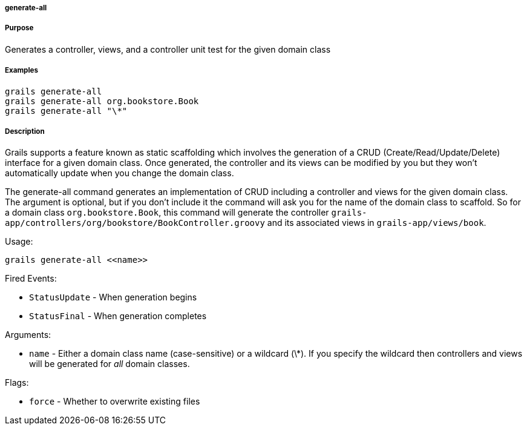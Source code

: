 
===== generate-all



===== Purpose


Generates a controller, views, and a controller unit test for the given domain class


===== Examples


[source,java]
----
grails generate-all
grails generate-all org.bookstore.Book
grails generate-all "\*"
----


===== Description


Grails supports a feature known as static scaffolding which involves the generation of a CRUD (Create/Read/Update/Delete) interface for a given domain class. Once generated, the controller and its views can be modified by you but they won't automatically update when you change the domain class.

The generate-all command generates an implementation of CRUD including a controller and views for the given domain class. The argument is optional, but if you don't include it the command will ask you for the name of the domain class to scaffold. So for a domain class `org.bookstore.Book`, this command will generate the controller `grails-app/controllers/org/bookstore/BookController.groovy` and its associated views in `grails-app/views/book`.

Usage:
[source,java]
----
grails generate-all <<name>>
----

Fired Events:

* `StatusUpdate` - When generation begins
* `StatusFinal` - When generation completes

Arguments:

* `name` - Either a domain class name (case-sensitive) or a wildcard (\*). If you specify the wildcard then controllers and views will be generated for _all_ domain classes.

Flags:

* `force` - Whether to overwrite existing files

